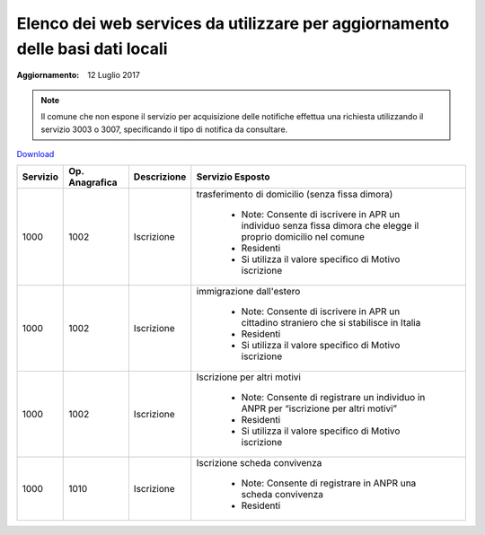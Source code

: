 Elenco dei web services da utilizzare per aggiornamento delle basi dati locali
==============================================================================

:Aggiornamento: 12 Luglio 2017

.. note:: Il comune che non espone il servizio per acquisizione delle notifiche effettua una richiesta utilizzando il servizio 3003 o 3007, specificando il tipo di notifica da consultare.

`Download <https://www.anpr.interno.it/portale/documents/20182/26001/Allegato_5_Elenco_WS_di_ANPR_12072017.xlsx/01e57b03-5ac4-407c-8cee-f50e61b6e0d6>`_

+-----------------------------------------------------------------------------------------------------------------------------------------------------------------------------------------+--------------------+---------------------------+--------------------------------------------------------------------------------------------------------------------------------------------------------------------------------------------------------------------------------------------------------------------------------------------------------------------------------------------------------------------------------------------------------------------------------------------------------------------------------------------------------------------+
|Servizio                                                                                                                                                                                 |Op. Anagrafica      |Descrizione                |Servizio Esposto                                                                                                                                                                                                                                                                                                                                                                                                                                                                                                    |
+=========================================================================================================================================================================================+====================+===========================+====================================================================================================================================================================================================================================================================================================================================================================================================================================================================================================================+
|1000                                                                                                                                                                                     |1002                |Iscrizione                 | trasferimento di domicilio (senza fissa dimora)                                                                                                                                                                                                                                                                                                                                                                                                                                                                    |
|                                                                                                                                                                                         |                    |                           |                                                                                                                                                                                                                                                                                                                                                                                                                                                                                                                    |
|                                                                                                                                                                                         |                    |                           |  - Note: Consente di iscrivere in APR un individuo senza fissa dimora  che elegge il proprio domicilio nel comune                                                                                                                                                                                                                                                                                                                                                                                                  |
|                                                                                                                                                                                         |                    |                           |  - Residenti                                                                                                                                                                                                                                                                                                                                                                                                                                                                                                       |
|                                                                                                                                                                                         |                    |                           |  - Si utilizza il valore specifico di Motivo iscrizione                                                                                                                                                                                                                                                                                                                                                                                                                                                            |
+-----------------------------------------------------------------------------------------------------------------------------------------------------------------------------------------+--------------------+---------------------------+--------------------------------------------------------------------------------------------------------------------------------------------------------------------------------------------------------------------------------------------------------------------------------------------------------------------------------------------------------------------------------------------------------------------------------------------------------------------------------------------------------------------+
|1000                                                                                                                                                                                     |1002                |Iscrizione                 |immigrazione dall'estero                                                                                                                                                                                                                                                                                                                                                                                                                                                                                            |
|                                                                                                                                                                                         |                    |                           |                                                                                                                                                                                                                                                                                                                                                                                                                                                                                                                    |
|                                                                                                                                                                                         |                    |                           |  - Note: Consente di iscrivere in APR un cittadino straniero che si stabilisce in Italia                                                                                                                                                                                                                                                                                                                                                                                                                           |
|                                                                                                                                                                                         |                    |                           |  - Residenti                                                                                                                                                                                                                                                                                                                                                                                                                                                                                                       |
|                                                                                                                                                                                         |                    |                           |  - Si utilizza il valore specifico di Motivo iscrizione                                                                                                                                                                                                                                                                                                                                                                                                                                                            |
+-----------------------------------------------------------------------------------------------------------------------------------------------------------------------------------------+--------------------+---------------------------+--------------------------------------------------------------------------------------------------------------------------------------------------------------------------------------------------------------------------------------------------------------------------------------------------------------------------------------------------------------------------------------------------------------------------------------------------------------------------------------------------------------------+
|1000                                                                                                                                                                                     |1002                |Iscrizione                 |Iscrizione per altri motivi                                                                                                                                                                                                                                                                                                                                                                                                                                                                                         |
|                                                                                                                                                                                         |                    |                           |                                                                                                                                                                                                                                                                                                                                                                                                                                                                                                                    |
|                                                                                                                                                                                         |                    |                           |  - Note: Consente di registrare un individuo in ANPR per “iscrizione per altri motivi”                                                                                                                                                                                                                                                                                                                                                                                                                             |
|                                                                                                                                                                                         |                    |                           |  - Residenti                                                                                                                                                                                                                                                                                                                                                                                                                                                                                                       |
|                                                                                                                                                                                         |                    |                           |  - Si utilizza il valore specifico di Motivo iscrizione                                                                                                                                                                                                                                                                                                                                                                                                                                                            |
+-----------------------------------------------------------------------------------------------------------------------------------------------------------------------------------------+--------------------+---------------------------+--------------------------------------------------------------------------------------------------------------------------------------------------------------------------------------------------------------------------------------------------------------------------------------------------------------------------------------------------------------------------------------------------------------------------------------------------------------------------------------------------------------------+
|1000                                                                                                                                                                                     |1010                |Iscrizione                 |Iscrizione scheda convivenza                                                                                                                                                                                                                                                                                                                                                                                                                                                                                        |
|                                                                                                                                                                                         |                    |                           |                                                                                                                                                                                                                                                                                                                                                                                                                                                                                                                    |
|                                                                                                                                                                                         |                    |                           |  - Note: Consente di registrare in ANPR una scheda convivenza                                                                                                                                                                                                                                                                                                                                                                                                                                                      |
|                                                                                                                                                                                         |                    |                           |  - Residenti                                                                                                                                                                                                                                                                                                                                                                                                                                                                                                       |
+-----------------------------------------------------------------------------------------------------------------------------------------------------------------------------------------+--------------------+---------------------------+--------------------------------------------------------------------------------------------------------------------------------------------------------------------------------------------------------------------------------------------------------------------------------------------------------------------------------------------------------------------------------------------------------------------------------------------------------------------------------------------------------------------+
